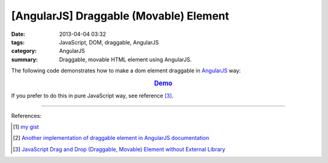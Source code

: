 [AngularJS] Draggable (Movable) Element
#######################################

:date: 2013-04-04 03:32
:tags: JavaScript, DOM, draggable, AngularJS
:category: AngularJS
:summary: Draggable, movable HTML element using AngularJS.


The following code demonstrates how to make a dom element draggable in
AngularJS_ way:


.. rubric:: `Demo <{filename}/code/angularjs-draggable-element/movable.html>`_
   :class: align-center

.. show_github_file:: siongui userpages content/code/angularjs-draggable-element/movable.html

.. show_github_file:: siongui userpages content/code/angularjs-draggable-element/ngdraggable.js

If you prefer to do this in pure JavaScript way, see reference [3]_.

----

References:

.. [1] `my gist <https://gist.github.com/siongui/4969457>`_

.. [2] `Another implementation of draggable element in AngularJS documentation <https://docs.angularjs.org/guide/compiler>`_

.. [3] `JavaScript Drag and Drop (Draggable, Movable) Element without External Library <{filename}../../../2012/07/13/javascript-drag-and-drop-draggable-movable-element%en.rst>`_

.. _AngularJS: https://angularjs.org/
